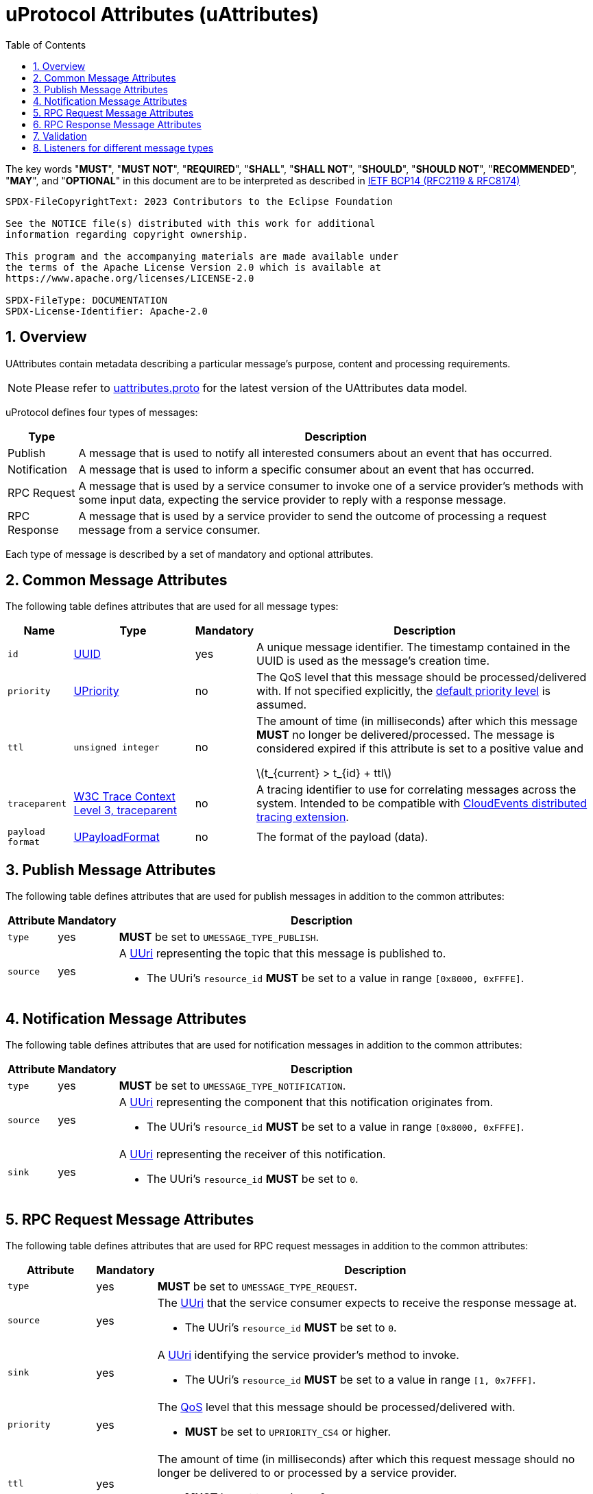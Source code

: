 = uProtocol Attributes (uAttributes)
:toc:
:sectnums:
:stem: latexmath

The key words "*MUST*", "*MUST NOT*", "*REQUIRED*", "*SHALL*", "*SHALL NOT*", "*SHOULD*", "*SHOULD NOT*", "*RECOMMENDED*", "*MAY*", and "*OPTIONAL*" in this document are to be interpreted as described in https://www.rfc-editor.org/info/bcp14[IETF BCP14 (RFC2119 & RFC8174)]

----
SPDX-FileCopyrightText: 2023 Contributors to the Eclipse Foundation

See the NOTICE file(s) distributed with this work for additional
information regarding copyright ownership.

This program and the accompanying materials are made available under
the terms of the Apache License Version 2.0 which is available at
https://www.apache.org/licenses/LICENSE-2.0
 
SPDX-FileType: DOCUMENTATION
SPDX-License-Identifier: Apache-2.0
----

== Overview 

UAttributes contain metadata describing a particular message's purpose, content and processing requirements.

NOTE: Please refer to link:../up-core-api/uprotocol/v1/uattributes.proto[uattributes.proto] for the latest version of the UAttributes data model.

uProtocol defines four types of messages:

[%autowidth]
|===
|Type |Description

|Publish
|A message that is used to notify all interested consumers about an event that has occurred.

|Notification
|A message that is used to inform a specific consumer about an event that has occurred.

|RPC Request
|A message that is used by a service consumer to invoke one of a service provider's methods with some input data, expecting the service provider to reply with a response message.

|RPC Response
|A message that is used by a service provider to send the outcome of processing a request message
from a service consumer.
|===

Each type of message is described by a set of mandatory and optional attributes.

[#common-attributes]
== Common Message Attributes

The following table defines attributes that are used for all message types:

[%autowidth]
|===
|Name |Type |Mandatory |Description

|`id`
|link:uuid.adoc[UUID]
|yes
|A unique message identifier. The timestamp contained in the UUID is used as the message's creation time.

|`priority`
|link:qos.adoc[UPriority]
|no
|The QoS level that this message should be processed/delivered with. If not specified explicitly, the link:qos.adoc#default-priority[default priority level] is assumed.

|`ttl`
|`unsigned integer`
|no
a|The amount of time (in milliseconds) after which this message *MUST* no longer be delivered/processed. The message is considered expired if this attribute is set to a positive value and

stem:[t_{current} > t_{id} + ttl]

|`traceparent`
|https://w3c.github.io/trace-context/#traceparent-header[W3C Trace Context Level 3, traceparent]
|no
|A tracing identifier to use for correlating messages across the system. Intended to be compatible with https://github.com/cloudevents/spec/blob/main/cloudevents/extensions/distributed-tracing.md[CloudEvents distributed tracing extension].

|`payload format`
|link:upayloadformat.adoc[UPayloadFormat]
|no
|The format of the payload (data).

|===

[#publish-attributes]
== Publish Message Attributes

The following table defines attributes that are used for publish messages in addition to the common attributes:

[%autowidth]
|===
|Attribute |Mandatory |Description

|`type`
|yes
|*MUST* be set to `UMESSAGE_TYPE_PUBLISH`.

|`source`
|yes
a|A link:uri.adoc[UUri] representing the topic that this message is published to.

* The UUri's `resource_id` *MUST* be set to a value in range `[0x8000, 0xFFFE]`.
|===

[#notification-attributes]
== Notification Message Attributes

The following table defines attributes that are used for notification messages in addition to the common attributes:

[%autowidth]
|===
|Attribute |Mandatory |Description

|`type`
|yes
|*MUST* be set to `UMESSAGE_TYPE_NOTIFICATION`.

|`source`
|yes
a|A link:uri.adoc[UUri] representing the component that this notification originates from.

* The UUri's `resource_id` *MUST* be set to a value in range `[0x8000, 0xFFFE]`.

|`sink`
|yes
a|A link:uri.adoc[UUri] representing the receiver of this notification.

* The UUri's `resource_id` *MUST* be set to `0`.

|===

[#request-attributes]
== RPC Request Message Attributes

The following table defines attributes that are used for RPC request messages in addition to the common attributes:

[%autowidth]
|===
|Attribute |Mandatory |Description

|`type`
|yes
|*MUST* be set to `UMESSAGE_TYPE_REQUEST`.

|`source`
|yes
a|The link:uri.adoc[UUri] that the service consumer expects to receive the response message at.

* The UUri's `resource_id` *MUST* be set to `0`.

|`sink`
|yes
a|A link:uri.adoc[UUri] identifying the service provider's method to invoke.

* The UUri's `resource_id` *MUST* be set to a value in range `[1, 0x7FFF]`.

|`priority`
|yes
a|The link:qos.adoc[QoS] level that this message should be processed/delivered with.

* *MUST* be set to `UPRIORITY_CS4` or higher.

|`ttl`
|yes
a|The amount of time (in milliseconds) after which this request message should no longer be delivered to or processed by a service provider.

* *MUST* be set to a value > 0


|`permission_level`
|no
|The service consumer's permission level as defined in link:permissions.adoc#_code_based_access_permissions_caps[Code-Based uE Access Permissions (CAPs)].

|`token`
|no
|The service consumer's access token as defined in link:permissions.adoc#_token_based_access_permissionstaps[Token-Based uE Access Permissions (TAPs)].
|===

[#response-attributes]
== RPC Response Message Attributes

The following table defines attributes that are used for RPC response messages in addition to the common attributes:

[%autowidth]
|===
|Attribute |Mandatory |Description

|`type`
|yes
|*MUST* be set to `UMESSAGE_TYPE_RESPONSE`.

|`source`
|yes
a|The link:uri.adoc[UUri] identifying the method that has been invoked and which this message is the outcome of.

* The UUri's `resource_id` *MUST* be set to a value in range `[1, 0x7FFF]`.

|`sink`
|yes
a|The link:uri.adoc[UUri] that the service consumer expects to receive this response message at.

* The UUri's `resource_id` *MUST* be set to `0`.

|`reqid`
|yes
|The `id` property value of the request message that this is the response to.

|`priority`
|yes
|The link:qos.adoc[QoS] level that this message should be processed/delivered with. *MUST* be the same value as that of the corresponding request message's `priority` attribute.

|`ttl`
|no
|The amount of time after which this response message should no longer be delivered to or processed by the service consumer.

|`commstatus`
|no
|A link:../up-core-api/uprotocol/v1/ustatus.proto[UCode] indicating an error that has occurred during the delivery of either the RPC request or response message. A value of `0` or no value indicates that no communication error has occurred.

|===


== Validation

Each link:../languages.adoc[uProtocol Language Library] *MUST* provide means to assert the consistency of a message's attributes according to its type as defined in the sections above. The concrete implementation should follow common practices of the particular programming language.


== Listeners for different message types

In uTransport listener API, we only have the `resource_id`` of the source and sink.
However, sometimes it's necessary to distinguish the message types which should be listened to.

Here is the table to map the various combination of source `resource_id` and sink `resource_id` to different message types.

[%autowidth]
|===
| src resource_id | sink resource_id | Publish | Notification | Request | Response

| [8000-FFFE] |   None   |    V    |              |         |          
| [8000-FFFE] |     0    |         |      V       |         |          
|      0      | [1-7FFF] |         |              |    V    |          
|   [1-7FFF]  |     0    |         |              |         |    V     
|     FFFF    |     0    |         |      V       |         |    V     
|     FFFF    | [1-7FFF] |         |              |    V    |          
|      0      |   FFFF   |         |              |    V    |          
|   [1-7FFF]  |   FFFF   |         |              |         |    V     
| [8000-FFFE] |   FFFF   |         |      V       |         |          
|     FFFF    |   FFFF   |         |      V       |    V    |    V     
|===

These can be reorganized as:

[%autowidth]
|===
| Message Type | Possible resource_id combinations {src_resource_id, sink_resource_id}

| Publish      | {[8000-FFFE], None}
| Notification | {[8000-FFFE], 0}, {[8000-FFFE], FFFF}, {FFFF, 0}, {FFFF, FFFF}
| Request      | {0, [1-7FFF]}, {0, FFFF}, {FFFF, [1-7FFF]}, {FFFF, FFFF}
| Response     | {[1-7FFF], 0}, {[1-7FFF], FFFF}, (FFFF, 0), {FFFF, FFFF}
|===
